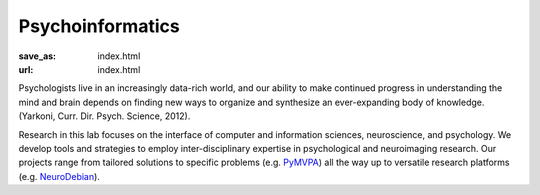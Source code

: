 Psychoinformatics
*****************
:save_as: index.html
:url: index.html

Psychologists live in an increasingly data-rich world, and our ability to make
continued progress in understanding the mind and brain depends on finding new
ways to organize and synthesize an ever-expanding body of knowledge. (Yarkoni,
Curr. Dir. Psych. Science, 2012).

Research in this lab focuses on the interface of computer and information
sciences, neuroscience, and psychology. We develop tools and strategies to
employ inter-disciplinary expertise in psychological and neuroimaging research.
Our projects range from tailored solutions to specific problems (e.g. `PyMVPA
<http://www.pymvpa.org/>`_) all the way up to versatile research platforms (e.g.
`NeuroDebian <http://neuro.debian.net/>`_).

